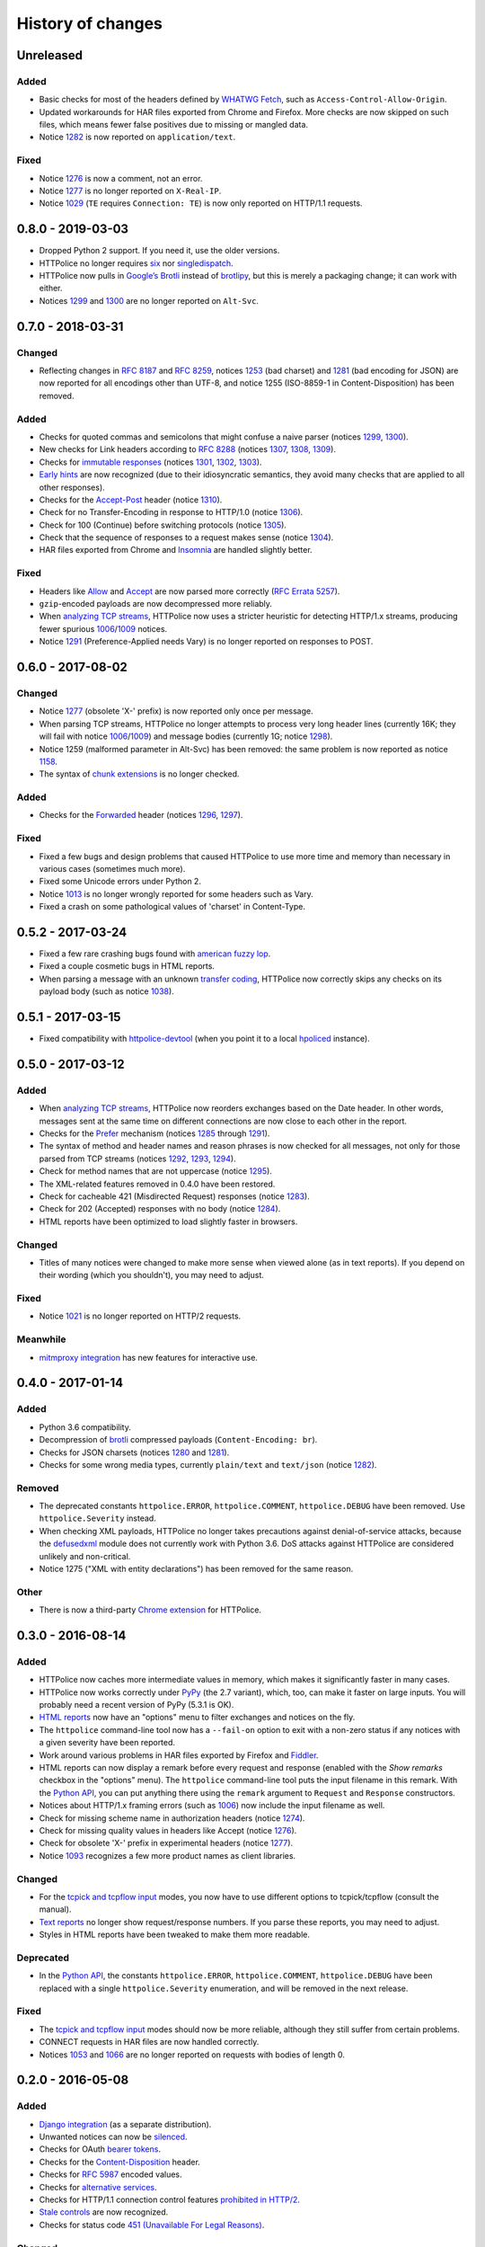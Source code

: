 History of changes
==================


Unreleased
~~~~~~~~~~

Added
-----
- Basic checks for most of the headers defined by `WHATWG Fetch`_,
  such as ``Access-Control-Allow-Origin``.
- Updated workarounds for HAR files exported from Chrome and Firefox.
  More checks are now skipped on such files, which means
  fewer false positives due to missing or mangled data.
- Notice `1282`_ is now reported on ``application/text``.

Fixed
-----
- Notice `1276`_ is now a comment, not an error.
- Notice `1277`_ is no longer reported on ``X-Real-IP``.
- Notice `1029`_ (``TE`` requires ``Connection: TE``)
  is now only reported on HTTP/1.1 requests.

.. _WHATWG Fetch: https://fetch.spec.whatwg.org/
.. _1029: https://httpolice.readthedocs.io/page/notices.html#1029


0.8.0 - 2019-03-03
~~~~~~~~~~~~~~~~~~
- Dropped Python 2 support. If you need it, use the older versions.
- HTTPolice no longer requires `six`_ nor `singledispatch`_.
- HTTPolice now pulls in `Google’s Brotli`_ instead of `brotlipy`_,
  but this is merely a packaging change; it can work with either.
- Notices `1299`_ and `1300`_ are no longer reported on ``Alt-Svc``.

.. _six: https://pypi.org/project/six/
.. _singledispatch: https://pypi.org/project/singledispatch/
.. _Google’s Brotli: https://pypi.org/project/Brotli/
.. _brotlipy: https://pypi.org/project/brotlipy/


0.7.0 - 2018-03-31
~~~~~~~~~~~~~~~~~~

Changed
-------
- Reflecting changes in `RFC 8187`_ and `RFC 8259`_,
  notices `1253`_ (bad charset) and `1281`_ (bad encoding for JSON)
  are now reported for all encodings other than UTF-8, and
  notice 1255 (ISO-8859-1 in Content-Disposition) has been removed.

.. _RFC 8259: https://tools.ietf.org/html/rfc8259
.. _RFC 8187: https://tools.ietf.org/html/rfc8187
.. _1253: https://httpolice.readthedocs.io/page/notices.html#1253

Added
-----
- Checks for quoted commas and semicolons that might confuse a naive parser
  (notices `1299`_, `1300`_).
- New checks for Link headers according to `RFC 8288`_ (notices `1307`_,
  `1308`_, `1309`_).
- Checks for `immutable responses`_ (notices `1301`_, `1302`_, `1303`_).
- `Early hints`_ are now recognized (due to their idiosyncratic semantics,
  they avoid many checks that are applied to all other responses).
- Checks for the `Accept-Post`_ header (notice `1310`_).
- Check for no Transfer-Encoding in response to HTTP/1.0 (notice `1306`_).
- Check for 100 (Continue) before switching protocols (notice `1305`_).
- Check that the sequence of responses to a request makes sense
  (notice `1304`_).
- HAR files exported from Chrome and `Insomnia`_ are handled slightly better.

.. _1299: https://httpolice.readthedocs.io/page/notices.html#1299
.. _1300: https://httpolice.readthedocs.io/page/notices.html#1300
.. _1301: https://httpolice.readthedocs.io/page/notices.html#1301
.. _1302: https://httpolice.readthedocs.io/page/notices.html#1302
.. _1303: https://httpolice.readthedocs.io/page/notices.html#1303
.. _1304: https://httpolice.readthedocs.io/page/notices.html#1304
.. _1305: https://httpolice.readthedocs.io/page/notices.html#1305
.. _1306: https://httpolice.readthedocs.io/page/notices.html#1306
.. _1307: https://httpolice.readthedocs.io/page/notices.html#1307
.. _1308: https://httpolice.readthedocs.io/page/notices.html#1308
.. _1309: https://httpolice.readthedocs.io/page/notices.html#1309
.. _1310: https://httpolice.readthedocs.io/page/notices.html#1310
.. _RFC 8288: https://tools.ietf.org/html/rfc8288
.. _immutable responses: https://tools.ietf.org/html/rfc8246
.. _Early hints: https://tools.ietf.org/html/rfc8297
.. _Accept-Post: https://www.w3.org/TR/ldp/#header-accept-post
.. _Insomnia: https://insomnia.rest/

Fixed
-----
- Headers like `Allow`_ and `Accept`_ are now parsed more correctly
  (`RFC Errata 5257`_).
- ``gzip``-encoded payloads are now decompressed more reliably.
- When `analyzing TCP streams`_, HTTPolice now uses a stricter heuristic
  for detecting HTTP/1.x streams, producing fewer spurious `1006`_/`1009`_
  notices.
- Notice `1291`_ (Preference-Applied needs Vary) is no longer reported
  on responses to POST.

.. _Allow: https://tools.ietf.org/html/rfc7231#section-7.4.1
.. _Accept: https://tools.ietf.org/html/rfc7231#section-5.3.2
.. _RFC Errata 5257: https://www.rfc-editor.org/errata/eid5257


0.6.0 - 2017-08-02
~~~~~~~~~~~~~~~~~~

Changed
-------
- Notice `1277`_ (obsolete 'X-' prefix) is now reported only once per message.
- When parsing TCP streams, HTTPolice no longer attempts to process very long
  header lines (currently 16K; they will fail with notice `1006`_/`1009`_)	
  and message bodies (currently 1G; notice `1298`_).
- Notice 1259 (malformed parameter in Alt-Svc) has been removed: the same
  problem is now reported as notice `1158`_.
- The syntax of `chunk extensions`_ is no longer checked.

Added
-----
- Checks for the `Forwarded`_ header (notices `1296`_, `1297`_).

Fixed
-----
- Fixed a few bugs and design problems that caused HTTPolice to use more time
  and memory than necessary in various cases (sometimes much more).
- Fixed some Unicode errors under Python 2.
- Notice `1013`_ is no longer wrongly reported for some headers
  such as Vary.
- Fixed a crash on some pathological values of 'charset' in Content-Type.

.. _Forwarded: https://tools.ietf.org/html/rfc7239
.. _chunk extensions: https://tools.ietf.org/html/rfc7230#section-4.1.1
.. _1009: https://httpolice.readthedocs.io/page/notices.html#1009
.. _1298: https://httpolice.readthedocs.io/page/notices.html#1298
.. _1158: https://httpolice.readthedocs.io/page/notices.html#1158
.. _1296: https://httpolice.readthedocs.io/page/notices.html#1296
.. _1297: https://httpolice.readthedocs.io/page/notices.html#1297
.. _1013: https://httpolice.readthedocs.io/page/notices.html#1013


0.5.2 - 2017-03-24
~~~~~~~~~~~~~~~~~~
- Fixed a few rare crashing bugs found with `american fuzzy lop`_.
- Fixed a couple cosmetic bugs in HTML reports.
- When parsing a message with an unknown `transfer coding`_, HTTPolice now
  correctly skips any checks on its payload body (such as notice `1038`_).

.. _american fuzzy lop: http://lcamtuf.coredump.cx/afl/
.. _transfer coding: https://tools.ietf.org/html/rfc7230#section-4


0.5.1 - 2017-03-15
~~~~~~~~~~~~~~~~~~
- Fixed compatibility with `httpolice-devtool`_ (when you point it to a local
  `hpoliced`_ instance).

.. _httpolice-devtool:
   https://chrome.google.com/webstore/detail/httpolice-devtool/hnlnhebgfcfemjaphgbeokdnfpgbnhgn
.. _hpoliced: https://pypi.org/project/hpoliced/


0.5.0 - 2017-03-12
~~~~~~~~~~~~~~~~~~

Added
-----
- When `analyzing TCP streams`_, HTTPolice now reorders exchanges
  based on the Date header. In other words, messages sent at the same time
  on different connections are now close to each other in the report.
- Checks for the `Prefer`_ mechanism (notices `1285`_ through `1291`_).
- The syntax of method and header names and reason phrases is now checked
  for all messages, not only for those parsed from TCP streams
  (notices `1292`_, `1293`_, `1294`_).
- Check for method names that are not uppercase (notice `1295`_).
- The XML-related features removed in 0.4.0 have been restored.
- Check for cacheable 421 (Misdirected Request) responses (notice `1283`_).
- Check for 202 (Accepted) responses with no body (notice `1284`_).
- HTML reports have been optimized to load slightly faster in browsers.

.. _1283: https://httpolice.readthedocs.io/page/notices.html#1283
.. _1284: https://httpolice.readthedocs.io/page/notices.html#1284
.. _Prefer: https://tools.ietf.org/html/rfc7240
.. _1285: https://httpolice.readthedocs.io/page/notices.html#1285
.. _1291: https://httpolice.readthedocs.io/page/notices.html#1291
.. _1292: https://httpolice.readthedocs.io/page/notices.html#1292
.. _1293: https://httpolice.readthedocs.io/page/notices.html#1293
.. _1294: https://httpolice.readthedocs.io/page/notices.html#1294
.. _1295: https://httpolice.readthedocs.io/page/notices.html#1295
.. _analyzing TCP streams: https://httpolice.readthedocs.io/page/streams.html

Changed
-------
- Titles of many notices were changed to make more sense when viewed alone
  (as in text reports). If you depend on their wording (which you shouldn't),
  you may need to adjust.

Fixed
-----
- Notice `1021`_ is no longer reported on HTTP/2 requests.

.. _1021: https://httpolice.readthedocs.io/page/notices.html#1021

Meanwhile
---------
- `mitmproxy integration`_ has new features for interactive use.

.. _mitmproxy integration:
   https://mitmproxy-httpolice.readthedocs.io/


0.4.0 - 2017-01-14
~~~~~~~~~~~~~~~~~~

Added
-----
- Python 3.6 compatibility.
- Decompression of `brotli`_ compressed payloads (``Content-Encoding: br``).
- Checks for JSON charsets (notices `1280`_ and `1281`_).
- Checks for some wrong media types,
  currently ``plain/text`` and ``text/json`` (notice `1282`_).

.. _brotli: https://tools.ietf.org/html/rfc7932
.. _1280: https://httpolice.readthedocs.io/page/notices.html#1280
.. _1281: https://httpolice.readthedocs.io/page/notices.html#1281
.. _1282: https://httpolice.readthedocs.io/page/notices.html#1282

Removed
-------
- The deprecated constants
  ``httpolice.ERROR``, ``httpolice.COMMENT``, ``httpolice.DEBUG``
  have been removed. Use ``httpolice.Severity`` instead.
- When checking XML payloads, HTTPolice
  no longer takes precautions against denial-of-service attacks,
  because the `defusedxml`_ module does not currently work with Python 3.6.
  DoS attacks against HTTPolice are considered unlikely and non-critical.
- Notice 1275 ("XML with entity declarations") has been removed
  for the same reason.

.. _defusedxml: https://pypi.org/project/defusedxml/

Other
-----
- There is now a third-party `Chrome extension`_ for HTTPolice.

.. _Chrome extension: https://chrome.google.com/webstore/detail/httpolice-devtool/hnlnhebgfcfemjaphgbeokdnfpgbnhgn


0.3.0 - 2016-08-14
~~~~~~~~~~~~~~~~~~

Added
-----
- HTTPolice now caches more intermediate values in memory,
  which makes it significantly faster in many cases.
- HTTPolice now works correctly under `PyPy`_ (the 2.7 variant),
  which, too, can make it faster on large inputs.
  You will probably need a recent version of PyPy (5.3.1 is OK).
- `HTML reports`_ now have an "options" menu
  to filter exchanges and notices on the fly.
- The ``httpolice`` command-line tool now has
  a ``--fail-on`` option to exit with a non-zero status
  if any notices with a given severity have been reported.
- Work around various problems in HAR files exported by Firefox and `Fiddler`_.
- HTML reports can now display a remark before every request and response
  (enabled with the *Show remarks* checkbox in the "options" menu).
  The ``httpolice`` command-line tool puts the input filename in this remark.
  With the `Python API`_, you can put anything there
  using the ``remark`` argument to ``Request`` and ``Response`` constructors.
- Notices about HTTP/1.x framing errors (such as `1006`_)
  now include the input filename as well.
- Check for missing scheme name in authorization headers (notice `1274`_).
- Check for missing quality values in headers like Accept (notice `1276`_).
- Check for obsolete 'X-' prefix in experimental headers (notice `1277`_).
- Notice `1093`_ recognizes a few more product names as client libraries.

.. _HTML reports: https://httpolice.readthedocs.io/page/reports.html
.. _Fiddler: https://www.telerik.com/fiddler
.. _PyPy: http://pypy.org/
.. _Python API: https://httpolice.readthedocs.io/page/api.html
.. _1006: https://httpolice.readthedocs.io/page/notices.html#1006
.. _1093: https://httpolice.readthedocs.io/page/notices.html#1093
.. _1274: https://httpolice.readthedocs.io/page/notices.html#1274
.. _1276: https://httpolice.readthedocs.io/page/notices.html#1276
.. _1277: https://httpolice.readthedocs.io/page/notices.html#1277

Changed
-------
- For the `tcpick and tcpflow input`_ modes,
  you now have to use different options to tcpick/tcpflow (consult the manual).
- `Text reports`_ no longer show request/response numbers.
  If you parse these reports, you may need to adjust.
- Styles in HTML reports have been tweaked to make them more readable.

.. _Text reports: https://httpolice.readthedocs.io/page/reports.html

Deprecated
----------
- In the `Python API`_,
  the constants ``httpolice.ERROR``, ``httpolice.COMMENT``, ``httpolice.DEBUG``
  have been replaced with a single ``httpolice.Severity`` enumeration,
  and will be removed in the next release.

.. _Python API: https://httpolice.readthedocs.io/page/api.html

Fixed
-----
- The `tcpick and tcpflow input`_ modes should now be more reliable,
  although they still suffer from certain problems.
- CONNECT requests in HAR files are now handled correctly.
- Notices `1053`_ and `1066`_ are no longer reported
  on requests with bodies of length 0.

.. _tcpick and tcpflow input: https://httpolice.readthedocs.io/page/streams.html
.. _1053: https://httpolice.readthedocs.io/page/notices.html#1053
.. _1066: https://httpolice.readthedocs.io/page/notices.html#1066


0.2.0 - 2016-05-08
~~~~~~~~~~~~~~~~~~

Added
-----
- `Django integration`_ (as a separate distribution).
- Unwanted notices can now be `silenced`_.
- Checks for OAuth `bearer tokens`_.
- Checks for the `Content-Disposition`_ header.
- Checks for `RFC 5987`_ encoded values.
- Checks for `alternative services`_.
- Checks for HTTP/1.1 connection control features `prohibited in HTTP/2`_.
- `Stale controls`_ are now recognized.
- Checks for status code `451 (Unavailable For Legal Reasons)`_.

.. _Django integration: https://django-httpolice.readthedocs.io/
.. _silenced: https://httpolice.readthedocs.io/page/concepts.html#silence
.. _bearer tokens: https://tools.ietf.org/html/rfc6750
.. _Content-Disposition: https://tools.ietf.org/html/rfc6266
.. _RFC 5987: https://tools.ietf.org/html/rfc5987
.. _alternative services: https://tools.ietf.org/html/rfc7838
.. _prohibited in HTTP/2: https://tools.ietf.org/html/rfc7540#section-8.1.2.2
.. _Stale controls: https://tools.ietf.org/html/rfc5861
.. _451 (Unavailable For Legal Reasons): https://tools.ietf.org/html/rfc7725

Changed
-------
- `mitmproxy integration`_ has been moved into a separate distribution.

Fixed
-----
- Input files from tcpick are sorted correctly.
- Notice `1108`_ doesn't crash in non-English locales.
- Notices such as `1038`_ are not reported on responses to HEAD.

.. _1108: https://httpolice.readthedocs.io/page/notices.html#1108
.. _1038: https://httpolice.readthedocs.io/page/notices.html#1038


0.1.0 - 2016-04-25
~~~~~~~~~~~~~~~~~~

- Initial release.

